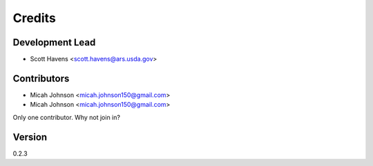 =======
Credits
=======

Development Lead
----------------

* Scott Havens <scott.havens@ars.usda.gov>

Contributors
------------
* Micah Johnson <micah.johnson150@gmail.com>
* Micah Johnson <micah.johnson150@gmail.com>

Only one contributor. Why not join in?

Version
-------
0.2.3
